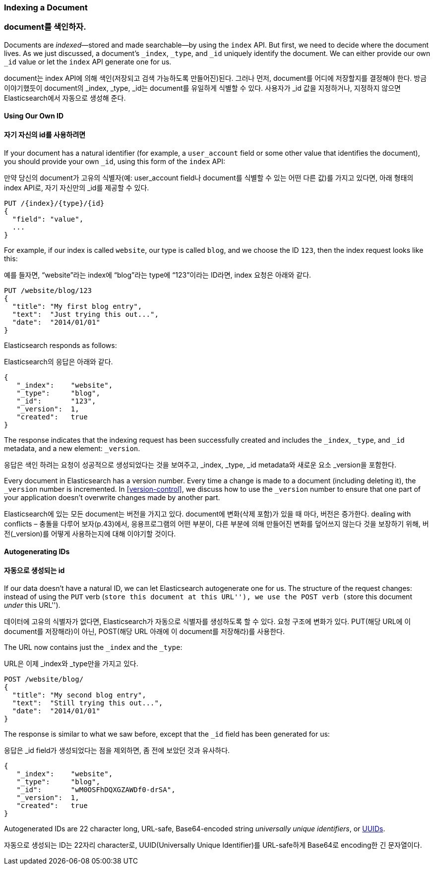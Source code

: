 [[index-doc]]
=== Indexing a Document

=== document를 색인하자.

Documents are _indexed_&#x2014;stored and made ((("documents", "indexing")))((("indexing", "a document")))searchable--by using the `index`
API. But first, we need to decide where the document  lives.  As we just
discussed, a document's `_index`, `_type`, and `_id` uniquely identify the
document.  We can either provide our own `_id` value or let the `index` API
generate one for us.

document는 index API에 의해 색인(저장되고 검색 가능하도록 만들어진)된다. 그러나 먼저, document를 어디에 저장할지를 결정해야 한다. 방금 이야기했듯이 document의 _index, _type, _id는 document를 유일하게 식별할 수 있다. 사용자가 _id 값을 지정하거나, 지정하지 않으면 Elasticsearch에서 자동으로 생성해 준다.

==== Using Our Own ID

==== 자기 자신의 id를 사용하려면

If your document has a natural ((("id", "providing for a document")))identifier (for example, a `user_account` field
or some other value that identifies the document), you should provide
your own `_id`, using this form of the `index` API:

만약 당신의 document가 고유의 식별자(예: user_account field나 document를 식별할 수 있는 어떤 다른 값)를 가지고 있다면, 아래 형태의 index API로, 자기 자신만의 _id를 제공할 수 있다.

[role="pagebreak-before"]
[source,js]
--------------------------------------------------
PUT /{index}/{type}/{id}
{
  "field": "value",
  ...
}
--------------------------------------------------

For example, if our index is called `website`, our type is called `blog`,
and we choose the ID `123`, then the index request looks like this:

예를 들자면, “website”라는 index에 “blog”라는 type에 “123”이라는 ID라면, index 요청은 아래와 같다.

[source,js]
--------------------------------------------------
PUT /website/blog/123
{
  "title": "My first blog entry",
  "text":  "Just trying this out...",
  "date":  "2014/01/01"
}
--------------------------------------------------
// SENSE: 030_Data/10_Create_doc_123.json

Elasticsearch responds as follows:

Elasticsearch의 응답은 아래와 같다.

[source,js]
--------------------------------------------------
{
   "_index":    "website",
   "_type":     "blog",
   "_id":       "123",
   "_version":  1,
   "created":   true
}
--------------------------------------------------


The response indicates that the indexing request has been successfully created
and includes the `_index`, `_type`, and `_id` metadata, and a new element:
`_version`.((("version number (documents)")))

응답은 색인 하려는 요청이 성공적으로 생성되었다는 것을 보여주고, _index, _type, _id metadata와 새로운 요소 _version을 포함한다.

Every document in Elasticsearch has a version number. Every time a change is
made to a document (including deleting it), the `_version` number is
incremented. In <<version-control>>, we discuss how to use the `_version`
number to ensure that one part of your application doesn't overwrite changes
made by another part.

Elasticsearch에 있는 모든 document는 버전을 가지고 있다. document에 변화(삭제 포함)가 있을 때 마다, 버전은 증가한다. dealing with conflicts – 충돌을 다루어 보자(p.43)에서, 응용프로그램의 어떤 부분이, 다른 부분에 의해 만들어진 변화를 덮어쓰지 않는다 것을 보장하기 위해, 버전(_version)를 어떻게 사용하는지에 대해 이야기할 것이다.

==== Autogenerating IDs

==== 자동으로 생성되는 id

If our data doesn't have a natural ID, we can let Elasticsearch autogenerate
one for us.  ((("id", "autogenerating")))The structure of the request changes: instead of using ((("HTTP methods", "POST")))((("POST method")))the `PUT`
verb (``store this document at this URL''), we use the `POST` verb (``store this document _under_ this URL'').

데이터에 고유의 식별자가 없다면, Elasticsearch가 자동으로 식별자를 생성하도록 할 수 있다. 요청 구조에 변화가 있다. PUT(해당 URL에 이 document를 저장해라)이 아닌, POST(해당 URL 아래에 이 document를 저장해라)를 사용한다.

The URL now contains just the `_index` and the `_type`:

URL은 이제 _index와 _type만을 가지고 있다.

[source,js]
--------------------------------------------------
POST /website/blog/
{
  "title": "My second blog entry",
  "text":  "Still trying this out...",
  "date":  "2014/01/01"
}
--------------------------------------------------
// SENSE: 030_Data/10_Create_doc_auto_ID.json

The response is similar to what we saw before, except that the `_id`
field has been generated for us:

응답은 _id field가 생성되었다는 점을 제외하면, 좀 전에 보았던 것과 유사하다.

[source,js]
--------------------------------------------------
{
   "_index":    "website",
   "_type":     "blog",
   "_id":       "wM0OSFhDQXGZAWDf0-drSA",
   "_version":  1,
   "created":   true
}
--------------------------------------------------

Autogenerated IDs are 22 character long, URL-safe, Base64-encoded string
_universally unique identifiers_, or((("UUIDs (universally unique identifiers)"))) http://en.wikipedia.org/wiki/Uuid[UUIDs].

자동으로 생성되는 ID는 22자리 character로, UUID(Universally Unique Identifier)를 URL-safe하게 Base64로 encoding한 긴 문자열이다.


